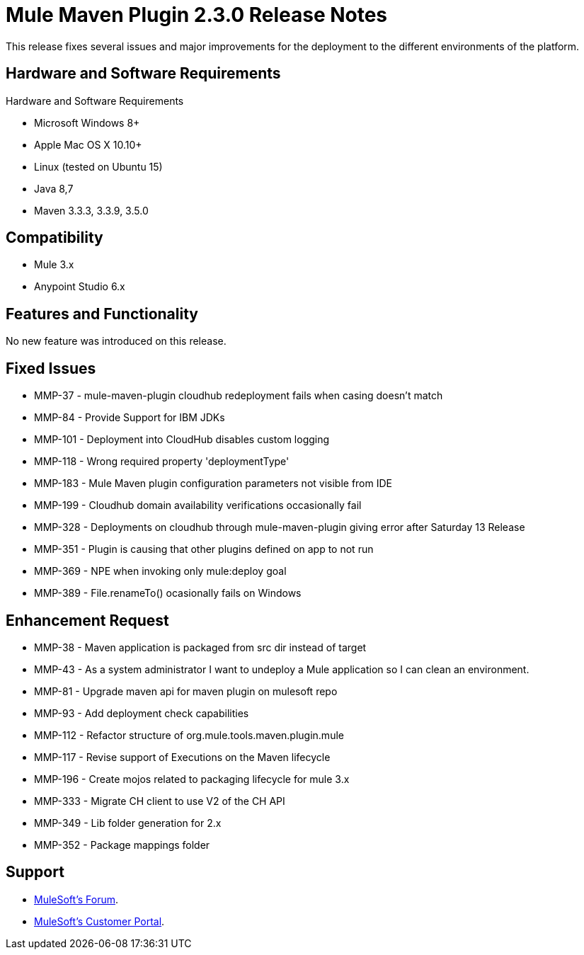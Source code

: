 = Mule Maven Plugin 2.3.0 Release Notes

This release fixes several issues and major improvements for the deployment to the different environments of the platform.

== Hardware and Software Requirements

Hardware and Software Requirements

* Microsoft Windows 8+
* Apple Mac OS X 10.10+
* Linux (tested on Ubuntu 15)
* Java 8,7
* Maven 3.3.3, 3.3.9, 3.5.0

== Compatibility

* Mule 3.x
* Anypoint Studio 6.x

== Features and Functionality

No new feature was introduced on this release.

== Fixed Issues

* MMP-37 - mule-maven-plugin cloudhub redeployment fails when casing doesn't match
* MMP-84 - Provide Support for IBM JDKs
* MMP-101 - Deployment into CloudHub disables custom logging
* MMP-118 - Wrong required property 'deploymentType'
* MMP-183 - Mule Maven plugin configuration parameters not visible from IDE
* MMP-199 - Cloudhub domain availability verifications occasionally fail
* MMP-328 - Deployments on cloudhub through mule-maven-plugin giving error after Saturday 13 Release
* MMP-351 - Plugin is causing that other plugins defined on app to not run
* MMP-369 - NPE when invoking only mule:deploy goal
* MMP-389 - File.renameTo() ocasionally fails on Windows

== Enhancement Request

* MMP-38 - Maven application is packaged from src dir instead of target
* MMP-43 - As a system administrator I want to undeploy a Mule application so I can clean an environment.
* MMP-81 - Upgrade maven api for maven plugin on mulesoft repo
* MMP-93 - Add deployment check capabilities
* MMP-112 - Refactor structure of org.mule.tools.maven.plugin.mule
* MMP-117 - Revise support of Executions on the Maven lifecycle
* MMP-196 - Create mojos related to packaging lifecycle for mule 3.x
* MMP-333 - Migrate CH client to use V2 of the CH API
* MMP-349 - Lib folder generation for 2.x
* MMP-352 - Package mappings folder

== Support

* link:http://forums.mulesoft.com/[MuleSoft’s Forum].
* link:http://www.mulesoft.com/support-login[MuleSoft’s Customer Portal].
